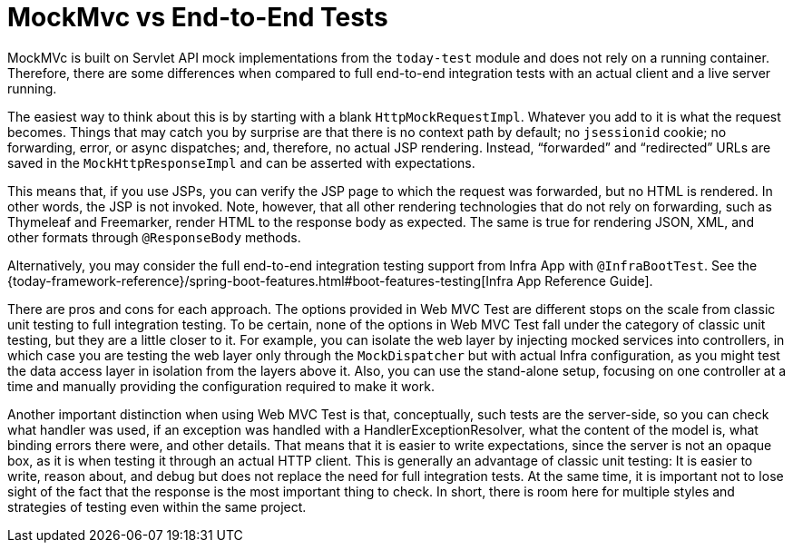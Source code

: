 [[spring-mvc-test-vs-end-to-end-integration-tests]]
= MockMvc vs End-to-End Tests

MockMVc is built on Servlet API mock implementations from the
`today-test` module and does not rely on a running container. Therefore, there are
some differences when compared to full end-to-end integration tests with an actual
client and a live server running.

The easiest way to think about this is by starting with a blank `HttpMockRequestImpl`.
Whatever you add to it is what the request becomes. Things that may catch you by surprise
are that there is no context path by default; no `jsessionid` cookie; no forwarding,
error, or async dispatches; and, therefore, no actual JSP rendering. Instead,
"`forwarded`" and "`redirected`" URLs are saved in the `MockHttpResponseImpl` and can
be asserted with expectations.

This means that, if you use JSPs, you can verify the JSP page to which the request was
forwarded, but no HTML is rendered. In other words, the JSP is not invoked. Note,
however, that all other rendering technologies that do not rely on forwarding, such as
Thymeleaf and Freemarker, render HTML to the response body as expected. The same is true
for rendering JSON, XML, and other formats through `@ResponseBody` methods.

Alternatively, you may consider the full end-to-end integration testing support from
Infra App with `@InfraBootTest`. See the
{today-framework-reference}/spring-boot-features.html#boot-features-testing[Infra App Reference Guide].

There are pros and cons for each approach. The options provided in Web MVC Test are
different stops on the scale from classic unit testing to full integration testing. To be
certain, none of the options in Web MVC Test fall under the category of classic unit
testing, but they are a little closer to it. For example, you can isolate the web layer
by injecting mocked services into controllers, in which case you are testing the web
layer only through the `MockDispatcher` but with actual Infra configuration, as you
might test the data access layer in isolation from the layers above it. Also, you can use
the stand-alone setup, focusing on one controller at a time and manually providing the
configuration required to make it work.

Another important distinction when using Web MVC Test is that, conceptually, such
tests are the server-side, so you can check what handler was used, if an exception was
handled with a HandlerExceptionResolver, what the content of the model is, what binding
errors there were, and other details. That means that it is easier to write expectations,
since the server is not an opaque box, as it is when testing it through an actual HTTP
client. This is generally an advantage of classic unit testing: It is easier to write,
reason about, and debug but does not replace the need for full integration tests. At the
same time, it is important not to lose sight of the fact that the response is the most
important thing to check. In short, there is room here for multiple styles and strategies
of testing even within the same project.

